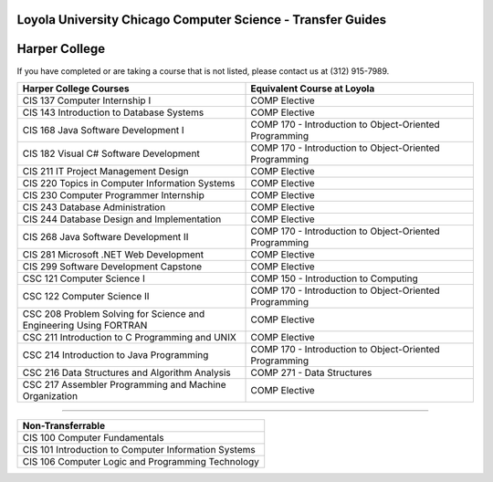 .. Loyola University Chicago Computer Science - Transfer Guides - Harper College

Loyola University Chicago Computer Science - Transfer Guides
==========================================================================================
Harper College
==========================================================================================


If you have completed or are taking a course that is not listed, please contact us at (312) 915-7989.

.. csv-table:: 
   	:header: "Harper College Courses", "Equivalent Course at Loyola"
   	:widths: 50, 50

        "CIS 137 Computer Internship I", "COMP Elective"        "CIS 143 Introduction to Database Systems", "COMP Elective"        "CIS 168 Java Software Development I", "COMP 170 - Introduction to Object-Oriented Programming"        "CIS 182 Visual C# Software Development", "COMP 170 - Introduction to Object-Oriented Programming"        "CIS 211 IT Project Management Design", "COMP Elective"        "CIS 220 Topics in Computer Information Systems", "COMP Elective"        "CIS 230 Computer Programmer Internship", "COMP Elective"        "CIS 243 Database Administration", "COMP Elective"        "CIS 244 Database Design and Implementation", "COMP Elective"        "CIS 268 Java Software Development II", "COMP 170 - Introduction to Object-Oriented Programming"        "CIS 281 Microsoft .NET Web Development", "COMP Elective"        "CIS 299 Software Development Capstone", "COMP Elective"        "CSC 121 Computer Science I", "COMP 150 - Introduction to Computing"        "CSC 122 Computer Science II", "COMP 170 - Introduction to Object-Oriented Programming"        "CSC 208 Problem Solving for Science and Engineering Using FORTRAN", "COMP Elective"        "CSC 211 Introduction to C Programming and UNIX", "COMP Elective"        "CSC 214 Introduction to Java Programming", "COMP 170 - Introduction to Object-Oriented Programming"        "CSC 216 Data Structures and Algorithm Analysis", "COMP 271 - Data Structures"        "CSC 217 Assembler Programming and Machine Organization", "COMP Elective"

==========================================================================================

.. csv-table:: 
   	:header: "Non-Transferrable"
   	:widths: 100

        "CIS 100 Computer Fundamentals"        "CIS 101 Introduction to Computer Information Systems "        "CIS 106 Computer Logic and Programming Technology"